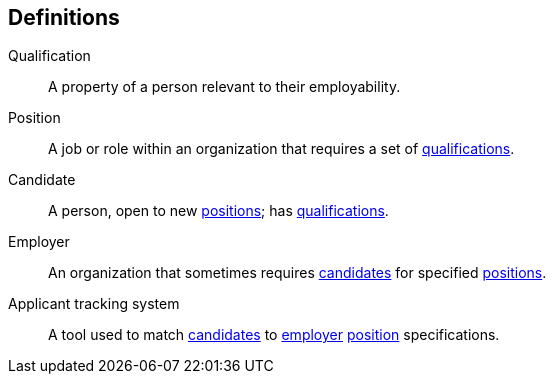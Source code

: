 == Definitions

[#qualification]
Qualification::
A property of a person relevant to their employability.

[#position]
Position::
A job or role within an organization that requires a set of <<qualification,qualifications>>. 

[#candidate]
Candidate::
A person, open to new <<position,positions>>; has <<qualification,qualifications>>.

[#employer]
Employer::
An organization that sometimes requires <<candidate,candidates>> for specified <<position,positions>>.

[#applicant_tracking_system]
Applicant tracking system::
A tool used to match <<candidate, candidates>> to <<employer,employer>> <<position,position>> specifications.
